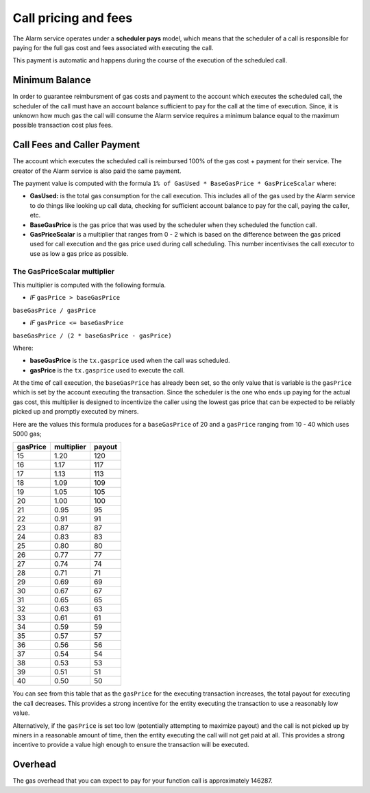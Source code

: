 Call pricing and fees
=====================

The Alarm service operates under a **scheduler pays** model, which means that
the scheduler of a call is responsible for paying for the full gas cost and
fees associated with executing the call.

This payment is automatic and happens during the course of the execution of the scheduled call.

Minimum Balance
---------------

In order to guarantee reimbursment of gas costs and payment to the account
which executes the scheduled call, the scheduler of the call must have an
account balance sufficient to pay for the call at the time of execution.
Since, it is unknown how much gas the call will consume the Alarm service
requires a minimum balance equal to the maximum possible transaction cost plus
fees.

Call Fees and Caller Payment
----------------------------

The account which executes the scheduled call is reimbursed 100% of the gas
cost + payment for their service.  The creator of the Alarm service is also
paid the same payment.

The payment value is computed with the formula ``1% of GasUsed * BaseGasPrice *
GasPriceScalar`` where:

* **GasUsed:** is the total gas consumption for the call execution.  This
  includes all of the gas used by the Alarm service to do things like looking
  up call data, checking for sufficient account balance to pay for the call,
  paying the caller, etc.
* **BaseGasPrice** is the gas price that was used by the scheduler when they
  scheduled the function call.
* **GasPriceScalar** is a multiplier that ranges from 0 - 2 which is based on
  the difference between the gas priced used for call execution and the gas
  price used during call scheduling.  This number incentivises the call
  executor to use as low a gas price as possible.

The GasPriceScalar multiplier
^^^^^^^^^^^^^^^^^^^^^^^^^^^^^

This multiplier is computed with the following formula.

* *IF* ``gasPrice > baseGasPrice``

``baseGasPrice / gasPrice``

* *IF* ``gasPrice <= baseGasPrice``

``baseGasPrice / (2 * baseGasPrice - gasPrice)``

Where:

* **baseGasPrice** is the ``tx.gasprice`` used when the call was scheduled.
* **gasPrice** is the ``tx.gasprice`` used to execute the call.

At the time of call execution, the ``baseGasPrice`` has already been set, so
the only value that is variable is the ``gasPrice`` which is set by the account
executing the transaction.  Since the scheduler is the one who ends up paying
for the actual gas cost, this multiplier is designed to incentivize the caller
using the lowest gas price that can be expected to be reliably picked up and
promptly executed by miners.

Here are the values this formula produces for a ``baseGasPrice`` of 20 and a
``gasPrice`` ranging from 10 - 40 which uses 5000 gas;

+----------+------------+--------+
| gasPrice | multiplier | payout |
+==========+============+========+
|    15    |    1.20    |   120  |
+----------+------------+--------+   
|    16    |    1.17    |   117  |
+----------+------------+--------+
|    17    |    1.13    |   113  |
+----------+------------+--------+
|    18    |    1.09    |   109  |
+----------+------------+--------+
|    19    |    1.05    |   105  |
+----------+------------+--------+
|    20    |    1.00    |   100  |
+----------+------------+--------+
|    21    |    0.95    |   95   |
+----------+------------+--------+
|    22    |    0.91    |   91   |
+----------+------------+--------+
|    23    |    0.87    |   87   |
+----------+------------+--------+
|    24    |    0.83    |   83   |
+----------+------------+--------+
|    25    |    0.80    |   80   |
+----------+------------+--------+
|    26    |    0.77    |   77   |
+----------+------------+--------+
|    27    |    0.74    |   74   |
+----------+------------+--------+
|    28    |    0.71    |   71   |
+----------+------------+--------+
|    29    |    0.69    |   69   |
+----------+------------+--------+
|    30    |    0.67    |   67   |
+----------+------------+--------+
|    31    |    0.65    |   65   |
+----------+------------+--------+
|    32    |    0.63    |   63   |
+----------+------------+--------+
|    33    |    0.61    |   61   |
+----------+------------+--------+
|    34    |    0.59    |   59   |
+----------+------------+--------+
|    35    |    0.57    |   57   |
+----------+------------+--------+
|    36    |    0.56    |   56   |
+----------+------------+--------+
|    37    |    0.54    |   54   |
+----------+------------+--------+
|    38    |    0.53    |   53   |
+----------+------------+--------+
|    39    |    0.51    |   51   |
+----------+------------+--------+
|    40    |    0.50    |   50   |
+----------+------------+--------+

You can see from this table that as the ``gasPrice`` for the executing
transaction increases, the total payout for executing the call decreases.  This
provides a strong incentive for the entity executing the transaction to use a
reasonably low value.

Alternatively, if the ``gasPrice`` is set too low (potentially attempting to
maximize payout) and the call is not picked up by miners in a reasonable amount
of time, then the entity executing the call will not get paid at all.  This
provides a strong incentive to provide a value high enough to ensure the
transaction will be executed.

Overhead
--------

The gas overhead that you can expect to pay for your function call is
approximately 146287.
